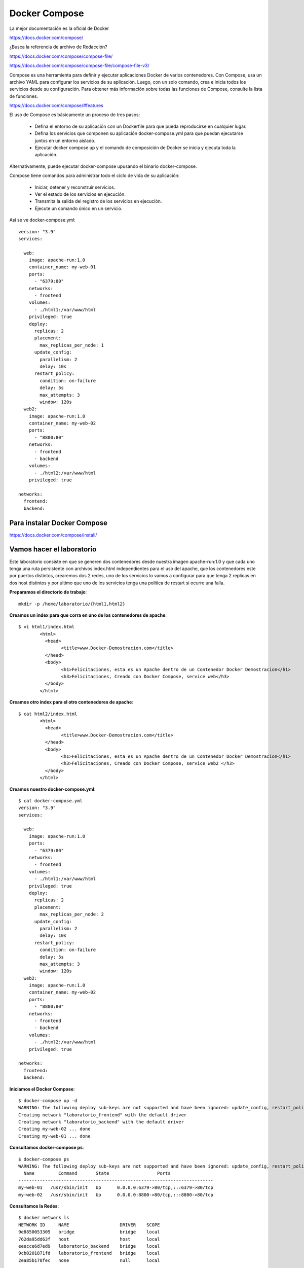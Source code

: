 Docker Compose
=============

La mejor documentación es la oficial de Docker

https://docs.docker.com/compose/


¿Busca la referencia de archivo de Redacción?

https://docs.docker.com/compose/compose-file/

https://docs.docker.com/compose/compose-file/compose-file-v3/


Compose es una herramienta para definir y ejecutar aplicaciones Docker de varios contenedores. Con Compose, usa un archivo YAML para configurar los servicios de su aplicación. Luego, con un solo comando, crea e inicia todos los servicios desde su configuración. Para obtener más información sobre todas las funciones de Compose, consulte la lista de funciones.

https://docs.docker.com/compose/#features


El uso de Compose es básicamente un proceso de tres pasos:

	* Defina el entorno de su aplicación con un Dockerfile para que pueda reproducirse en cualquier lugar.

	* Defina los servicios que componen su aplicación docker-compose.yml para que puedan ejecutarse juntos en un entorno aislado.

	* Ejecutar docker compose up y el comando de composición de Docker se inicia y ejecuta toda la aplicación.

Alternativamente, puede ejecutar docker-compose upusando el binario docker-compose.

Compose tiene comandos para administrar todo el ciclo de vida de su aplicación:

	* Iniciar, detener y reconstruir servicios.

	* Ver el estado de los servicios en ejecución.

	* Transmita la salida del registro de los servicios en ejecución.

	* Ejecute un comando único en un servicio.

Así se ve docker-compose.yml::

	version: "3.9"
	services:

	  web:
	    image: apache-run:1.0
	    container_name: my-web-01
	    ports:
	      - "6379:80"
	    networks:
	      - frontend
	    volumes:
	      - ./html1:/var/www/html
	    privileged: true
	    deploy:
	      replicas: 2
	      placement:
		max_replicas_per_node: 1
	      update_config:
		parallelism: 2
		delay: 10s
	      restart_policy:
		condition: on-failure
		delay: 5s
		max_attempts: 3
		window: 120s
	  web2:
	    image: apache-run:1.0
	    container_name: my-web-02
	    ports:
	      - "8800:80"
	    networks:
	      - frontend
	      - backend
	    volumes:
	      - ./html2:/var/www/html
	    privileged: true

	networks:
	  frontend:
	  backend:



Para instalar Docker Compose
+++++++++++++++++++++++++

https://docs.docker.com/compose/install/


Vamos hacer el laboratorio
+++++++++++++++++++++

Este laboratorio consiste en que se generen dos contenedores desde nuestra imagen apache-run:1.0 y que cada uno tenga una ruta persistente con archivos index.html independientes para el uso del apache, que los contenedores este por puertos distintos, crearemos dos 2 redes, uno de los servicios lo vamos a configurar para que tenga 2 replicas en dos host distintos y por ultimo que uno de los servicios tenga una política de restart si ocurre una falla.

**Preparamos el directorio de trabajo**::

	mkdir -p /home/laboratorio/{html1,html2}

**Creamos un index para que corra en uno de los contenedores de apache**::

	$ vi html1/index.html 
		<html>
		  <head>
			<title>www.Docker-Demostracion.com</title>
		  </head>
		  <body>
			<h1>Felicitaciones, esta es un Apache dentro de un Contenedor Docker Demostracion</h1>
			<h3>Felicitaciones, Creado con Docker Compose, service web</h3>
		  </body>
		</html>

**Creamos otro index para el otro contenedores de apache**::

	$ cat html2/index.html 
		<html>
		  <head>
			<title>www.Docker-Demostracion.com</title>
		  </head>
		  <body>
			<h1>Felicitaciones, esta es un Apache dentro de un Contenedor Docker Demostracion</h1>
			<h3>Felicitaciones, Creado con Docker Compose, service web2 </h3>
		  </body>
		</html>

**Creamos nuestro docker-compose.yml**::

	$ cat docker-compose.yml 
	version: "3.9"
	services:

	  web:
	    image: apache-run:1.0
	    ports:
	      - "6379:80"
	    networks:
	      - frontend
	    volumes:
	      - ./html1:/var/www/html
	    privileged: true
	    deploy:
	      replicas: 2
	      placement:
		max_replicas_per_node: 2
	      update_config:
		parallelism: 2
		delay: 10s
	      restart_policy:
		condition: on-failure
		delay: 5s
		max_attempts: 3
		window: 120s
	  web2:
	    image: apache-run:1.0
	    container_name: my-web-02
	    ports:
	      - "8800:80"
	    networks:
	      - frontend
	      - backend
	    volumes:
	      - ./html2:/var/www/html
	    privileged: true

	networks:
	  frontend:
	  backend:


**Iniciamos el Docker Compose**::

	$ docker-compose up -d
	WARNING: The following deploy sub-keys are not supported and have been ignored: update_config, restart_policy.delay, restart_policy.window
	Creating network "laboratorio_frontend" with the default driver
	Creating network "laboratorio_backend" with the default driver
	Creating my-web-02 ... done
	Creating my-web-01 ... done

**Consultamos docker-compose ps**::

	$ docker-compose ps
	WARNING: The following deploy sub-keys are not supported and have been ignored: update_config, restart_policy.delay, restart_policy.window
	  Name         Command       State                  Ports                
	-------------------------------------------------------------------------
	my-web-01   /usr/sbin/init   Up      0.0.0.0:6379->80/tcp,:::6379->80/tcp
	my-web-02   /usr/sbin/init   Up      0.0.0.0:8800->80/tcp,:::8800->80/tcp

**Consultamos la Redes**::

	$ docker network ls
	NETWORK ID     NAME                   DRIVER    SCOPE
	9e8850053305   bridge                 bridge    local
	762da95dd63f   host                   host      local
	eeecce6d7ed9   laboratorio_backend    bridge    local
	9cb0201871fd   laboratorio_frontend   bridge    local
	2ea85b178fec   none                   null      local

**Vemos con docker los contenedores**::

	$ docker ps 
	CONTAINER ID   IMAGE            COMMAND            CREATED         STATUS         PORTS                                   NAMES
	94dfba021a1e   apache-run:1.0   "/usr/sbin/init"   3 minutes ago   Up 3 minutes   0.0.0.0:6379->80/tcp, :::6379->80/tcp   my-web-01
	d1c68a288938   apache-run:1.0   "/usr/sbin/init"   3 minutes ago   Up 3 minutes   0.0.0.0:8800->80/tcp, :::8800->80/tcp   my-web-02


**Verificamos el contenido de los contenedores**::

	$ docker container inspect my-web-01
	$ docker container inspect my-web-02

**Detenemos y removemos todos los servicios creados con docker compose**::

	$ docker-compose down
	WARNING: The following deploy sub-keys are not supported and have been ignored: update_config, restart_policy.delay, restart_policy.window
	Stopping my-web-01 ... done
	Stopping my-web-02 ... done
	Removing my-web-01 ... done
	Removing my-web-02 ... done
	Removing network laboratorio_frontend
	Removing network laboratorio_backend

Editamos el archivo docker-compose.yml, buscamos esta linea::

	max_replicas_per_node: 1

cambiamos el 1 por 2, nos queda así::

	max_replicas_per_node: 2

Buscamos esta también y la removemos, porque para hacerlo escalable no podemos tener los nombres especificado de los containers::

	container_name: my-web-01

Volvemos a crear e iniciar los contedores publicados en el YML, póngale cuidado a lo que dice los Warning y donde dice Creating::

	$ docker-compose up -d
	WARNING: The following deploy sub-keys are not supported and have been ignored: update_config, restart_policy.delay, restart_policy.window
	Creating network "laboratorio_frontend" with the default driver
	Creating network "laboratorio_backend" with the default driver
	WARNING: The "web" service specifies a port on the host. If multiple containers for this service are created on a single host, the port will clash.
	Creating laboratorio_web_1 ... 
	Creating laboratorio_web_1 ... error
	Creating laboratorio_web_2 ... done
	WARNING: Host is already in use by another container

	ERROR: for laboratorio_web_1  Cannot start service web: driver failed programming external connectivity on endpoint laboratorio_web_1 (4febebb6d0b69cbCreating my-web-02         ... done

	ERROR: for web  Cannot start service web: driver failed programming external connectivity on endpoint laboratorio_web_1 (4febebb6d0b69cb1d36f5af30d0929340db5741e5c80abea71493b35f1352985): Bind for 0.0.0.0:6379 failed: port is already allocated
	ERROR: Encountered errors while bringing up the project.

Como se dan cuenta al Creating laboratorio_web_1 genera un error y es logico no estamos controlando que sea otro puerto, por eso no podemos tener dos container en este mismo host. (Ojo es solo en este ejemplo)

Consultamos docker-compose ps::

	$ docker-compose ps 


	WARNING: The following deploy sub-keys are not supported and have been ignored: update_config, restart_policy.delay, restart_policy.window
	      Name             Command        State                    Ports                
	------------------------------------------------------------------------------------
	laboratorio_web_1   /usr/sbin/init   Exit 128                                       
	laboratorio_web_2   /usr/sbin/init   Up         0.0.0.0:6379->80/tcp,:::6379->80/tcp
	my-web-02           /usr/sbin/init   Up         0.0.0.0:8800->80/tcp,:::8800->80/tcp


Consultamos docker ps::

	docker ps 
	CONTAINER ID   IMAGE            COMMAND            CREATED         STATUS         PORTS                                   NAMES
	a762c8449e75   apache-run:1.0   "/usr/sbin/init"   3 minutes ago   Up 3 minutes   0.0.0.0:8800->80/tcp, :::8800->80/tcp   my-web-02
	d08b4f2ab1a8   apache-run:1.0   "/usr/sbin/init"   3 minutes ago   Up 3 minutes   0.0.0.0:6379->80/tcp, :::6379->80/tcp   laboratorio_web_2


Consultamos las redes::

	$ docker network ls
	NETWORK ID     NAME                   DRIVER    SCOPE
	9e8850053305   bridge                 bridge    local
	762da95dd63f   host                   host      local
	279e27758f49   laboratorio_backend    bridge    local
	eac4318c96e9   laboratorio_frontend   bridge    local
	2ea85b178fec   none                   null      local

Vamos ahora a un navegador y probamos estas dos (2) URL y leemos el contenido que nos ayuda a identificar:

localhost:6379

localhost:8800

**Ahora vamos a probar que funcione el restart cuando existe una falla**


Primero vamos a consultar docker ps y vemos la columna STATUS cuanto tiempo tiene de vida los contenedores::

$ docker ps
CONTAINER ID   IMAGE            COMMAND            CREATED         STATUS         PORTS                                   NAMES
ea05b40a8c2d   apache-run:1.0   "/usr/sbin/init"   3 minutes ago   Up 3 minutes   0.0.0.0:8800->80/tcp, :::8800->80/tcp   my-web-02
2da3029979f0   apache-run:1.0   "/usr/sbin/init"   3 minutes ago   Up 3 minutes   0.0.0.0:6379->80/tcp, :::6379->80/tcp   laboratorio_web_2

En este caso tiene 3 minutos.

Ahora vamos a consultar de uno de los contenedores cual es su PID::

	$ docker container inspect laboratorio_web_2 | grep Pid
		    "Pid": 1338,
		    "PidMode": "",
		    "PidsLimit": null,


Matamos el PID del contenedor::

	$ sudo kill -9 1338

Inmediatamente volvemos a consultar docker ps::

o$ docker ps
CONTAINER ID   IMAGE            COMMAND            CREATED         STATUS              PORTS                                   NAMES
ea05b40a8c2d   apache-run:1.0   "/usr/sbin/init"   7 minutes ago   Up 3 minutes    0.0.0.0:8800->80/tcp, :::8800->80/tcp   my-web-02
2da3029979f0   apache-run:1.0   "/usr/sbin/init"   7 minutes ago   Up 7 seconds        0.0.0.0:6379->80/tcp, :::6379->80/tcp   laboratorio_web_2

Vemos como inmediatamente se crea nuevamente el contenedor.











